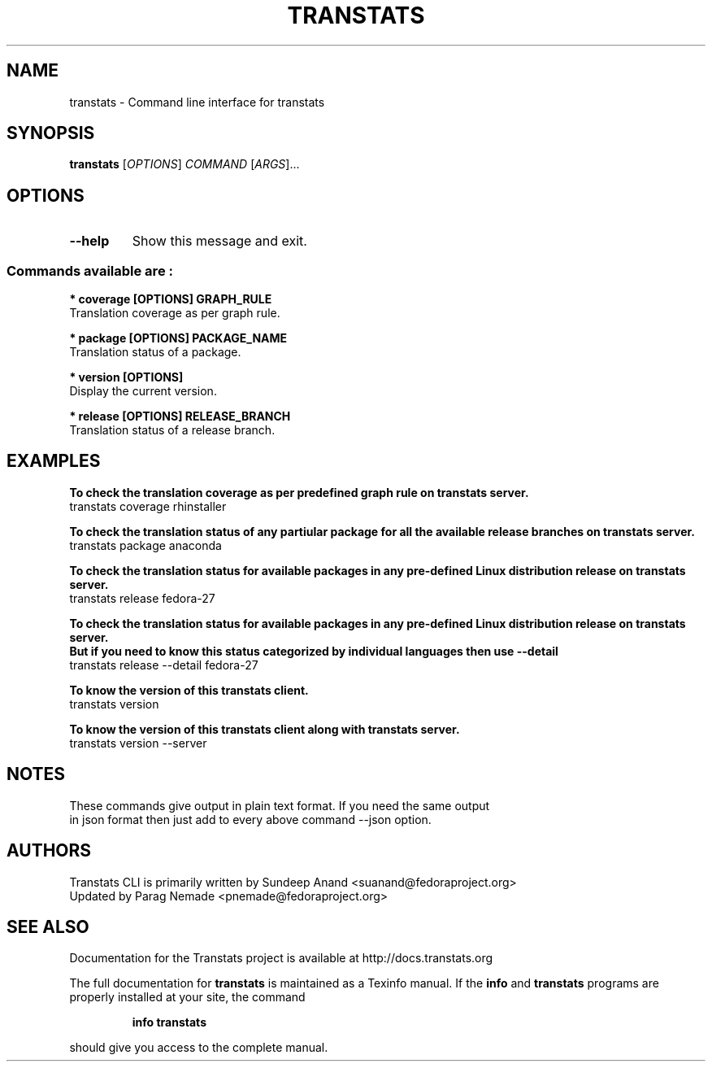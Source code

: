 .\" transtats - Command line interface for transtats
.TH "TRANSTATS" "1" "February 2018" "transtats 0.1.2" "User Commands"
.SH "NAME"
transtats \- Command line interface for transtats
.SH "SYNOPSIS"
.B transtats
[\fI\,OPTIONS\/\fR] \fI\,COMMAND \/\fR[\fI\,ARGS\/\fR]...
.SH OPTIONS
.TP
\fB\-\-help\fR
Show this message and exit.

.SS "Commands available are :"
.br
.br
.I \fB * coverage [OPTIONS] GRAPH_RULE
   Translation coverage as per graph rule.

.br
.I \fB * package [OPTIONS] PACKAGE_NAME
   Translation status of a package.

.br
.I \fB * version [OPTIONS]
   Display the current version.

.br
.I \fB * release [OPTIONS] RELEASE_BRANCH
   Translation status of a release branch.

.SH "EXAMPLES"
.PP
   \fBTo check the translation coverage as per predefined graph rule on transtats server.\fP
   transtats coverage rhinstaller

.PP
   \fBTo check the translation status of any partiular package for all the available release branches on transtats server.\fP
   transtats package anaconda

.PP
   \fBTo check the translation status for available packages in any pre-defined Linux distribution release on transtats server.\fP
   transtats release fedora-27

.PP
   \fBTo check the translation status for available packages in any pre-defined Linux distribution release on transtats server.\fP
   \fBBut if you need to know this status categorized by individual languages then use --detail\fP
   transtats release --detail fedora-27

.PP
   \fBTo know the version of this transtats client.\fP
   transtats version

.PP
   \fBTo know the version of this transtats client along with transtats server.\fP
   transtats version --server

.SH "NOTES"
   These commands give output in plain text format. If you need the same output
   in json format then just add to every above command --json option.

.SH AUTHORS
 Transtats CLI is primarily written by Sundeep Anand <suanand@fedoraproject.org>
 Updated by Parag Nemade <pnemade@fedoraproject.org>
.SH "SEE ALSO"
 Documentation for the Transtats project is available at http://docs.transtats.org
.PP
The full documentation for
.B transtats
is maintained as a Texinfo manual.  If the
.B info
and
.B transtats
programs are properly installed at your site, the command
.IP
.B info transtats
.PP
should give you access to the complete manual.
